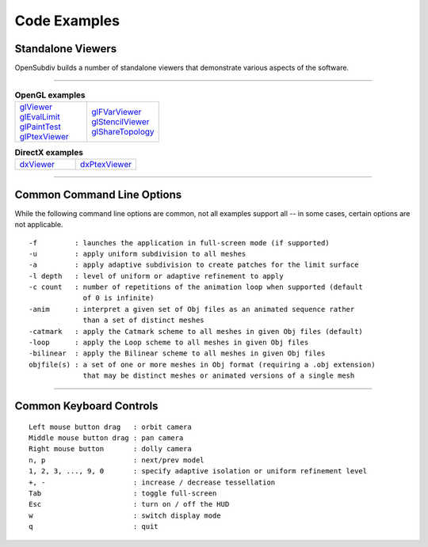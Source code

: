 ..
     Copyright 2013 Pixar

     Licensed under the Apache License, Version 2.0 (the "Apache License")
     with the following modification; you may not use this file except in
     compliance with the Apache License and the following modification to it:
     Section 6. Trademarks. is deleted and replaced with:

     6. Trademarks. This License does not grant permission to use the trade
        names, trademarks, service marks, or product names of the Licensor
        and its affiliates, except as required to comply with Section 4(c) of
        the License and to reproduce the content of the NOTICE file.

     You may obtain a copy of the Apache License at

         http://www.apache.org/licenses/LICENSE-2.0

     Unless required by applicable law or agreed to in writing, software
     distributed under the Apache License with the above modification is
     distributed on an "AS IS" BASIS, WITHOUT WARRANTIES OR CONDITIONS OF ANY
     KIND, either express or implied. See the Apache License for the specific
     language governing permissions and limitations under the Apache License.


Code Examples
-------------

Standalone Viewers
==================

OpenSubdiv builds a number of standalone viewers that demonstrate various aspects
of the software.

----

.. list-table:: **OpenGL examples**
   :class: quickref
   :widths: 50 50

   * - | `glViewer <glviewer.html>`_
       | `glEvalLimit <glevallimit.html>`_
       | `glPaintTest <glpainttest.html>`_
       | `glPtexViewer <glptexviewer.html>`_
     - | `glFVarViewer <glfvarviewer.html>`_
       | `glStencilViewer <glstencilviewer.html>`_
       | `glShareTopology <glsharetopology.html>`_

.. list-table:: **DirectX examples**
   :class: quickref
   :widths: 50 50

   * - | `dxViewer <dxviewer.html>`_
     - | `dxPtexViewer <dxptexviewer.html>`_

----

Common Command Line Options
===========================

While the following command line options are common, not all examples support
all -- in some cases, certain options are not applicable.

::

      -f         : launches the application in full-screen mode (if supported)
      -u         : apply uniform subdivision to all meshes
      -a         : apply adaptive subdivision to create patches for the limit surface
      -l depth   : level of uniform or adaptive refinement to apply
      -c count   : number of repetitions of the animation loop when supported (default
                   of 0 is infinite)
      -anim      : interpret a given set of Obj files as an animated sequence rather
                   than a set of distinct meshes
      -catmark   : apply the Catmark scheme to all meshes in given Obj files (default)
      -loop      : apply the Loop scheme to all meshes in given Obj files
      -bilinear  : apply the Bilinear scheme to all meshes in given Obj files
      objfile(s) : a set of one or more meshes in Obj format (requiring a .obj extension)
                   that may be distinct meshes or animated versions of a single mesh

----

Common Keyboard Controls
========================

::

      Left mouse button drag   : orbit camera
      Middle mouse button drag : pan camera
      Right mouse button       : dolly camera
      n, p                     : next/prev model
      1, 2, 3, ..., 9, 0       : specify adaptive isolation or uniform refinement level
      +, -                     : increase / decrease tessellation
      Tab                      : toggle full-screen
      Esc                      : turn on / off the HUD
      w                        : switch display mode
      q                        : quit

